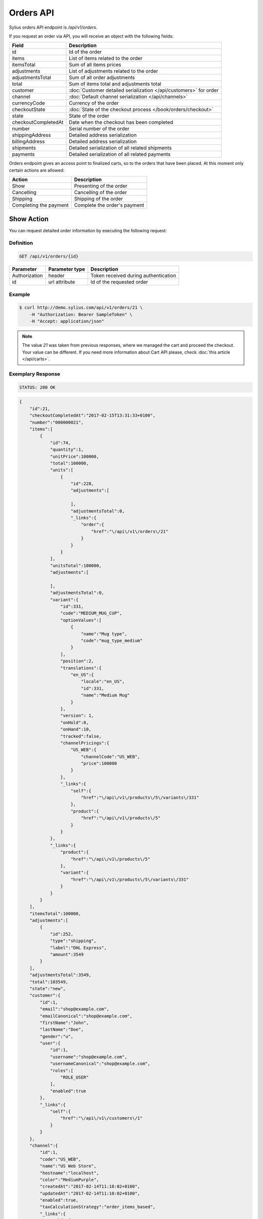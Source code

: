 Orders API
==========

Sylius orders API endpoint is `/api/v1/orders`.

If you request an order via API, you will receive an object with the following fields:

+-----------------------+-------------------------------------------------------------------------------------+
| Field                 | Description                                                                         |
+=======================+=====================================================================================+
| id                    | Id of the order                                                                     |
+-----------------------+-------------------------------------------------------------------------------------+
| items                 | List of items related to the order                                                  |
+-----------------------+-------------------------------------------------------------------------------------+
| itemsTotal            | Sum of all items prices                                                             |
+-----------------------+-------------------------------------------------------------------------------------+
| adjustments           | List of adjustments related to the order                                            |
+-----------------------+-------------------------------------------------------------------------------------+
| adjustmentsTotal      | Sum of all order adjustments                                                        |
+-----------------------+-------------------------------------------------------------------------------------+
| total                 | Sum of items total and adjustments total                                            |
+-----------------------+-------------------------------------------------------------------------------------+
| customer              | :doc:`Customer detailed serialization </api/customers>` for order                   |
+-----------------------+-------------------------------------------------------------------------------------+
| channel               | :doc:`Default channel serialization </api/channels>`                                |
+-----------------------+-------------------------------------------------------------------------------------+
| currencyCode          | Currency of the order                                                               |
+-----------------------+-------------------------------------------------------------------------------------+
| checkoutState         | :doc:`State of the checkout process </book/orders/checkout>`                        |
+-----------------------+-------------------------------------------------------------------------------------+
| state                 | State of the order                                                                  |
+-----------------------+-------------------------------------------------------------------------------------+
| checkoutCompletedAt   | Date when the checkout has been completed                                           |
+-----------------------+-------------------------------------------------------------------------------------+
| number                | Serial number of the order                                                          |
+-----------------------+-------------------------------------------------------------------------------------+
| shippingAddress       | Detailed address serialization                                                      |
+-----------------------+-------------------------------------------------------------------------------------+
| billingAddress        | Detailed address serialization                                                      |
+-----------------------+-------------------------------------------------------------------------------------+
| shipments             | Detailed serialization of all related shipments                                     |
+-----------------------+-------------------------------------------------------------------------------------+
| payments              | Detailed serialization of all related payments                                      |
+-----------------------+-------------------------------------------------------------------------------------+

Orders endpoint gives an access point to finalized carts, so to the orders that have been placed. At this moment only certain actions are allowed:

+------------------------+------------------------------+
| Action                 | Description                  |
+========================+==============================+
| Show                   | Presenting of the order      |
+------------------------+------------------------------+
| Cancelling             | Cancelling of the order      |
+------------------------+------------------------------+
| Shipping               | Shipping of the order        |
+------------------------+------------------------------+
| Completing the payment | Complete the order's payment |
+------------------------+------------------------------+

Show Action
-----------

You can request detailed order information by executing the following request:

Definition
^^^^^^^^^^

.. code-block:: text

    GET /api/v1/orders/{id}

+---------------+----------------+--------------------------------------+
| Parameter     | Parameter type | Description                          |
+===============+================+======================================+
| Authorization | header         | Token received during authentication |
+---------------+----------------+--------------------------------------+
| id            | url attribute  | Id of the requested order            |
+---------------+----------------+--------------------------------------+

Example
^^^^^^^

.. code-block:: bash

    $ curl http://demo.sylius.com/api/v1/orders/21 \
        -H "Authorization: Bearer SampleToken" \
        -H "Accept: application/json"

.. note::

    The value *21* was taken from previous responses, where we managed the cart and proceed the checkout.
    Your value can be different. If you need more information about Cart API please, check :doc:`this article </api/carts>`.

Exemplary Response
^^^^^^^^^^^^^^^^^^

.. code-block:: text

    STATUS: 200 OK

.. code-block:: json

    {
        "id":21,
        "checkoutCompletedAt":"2017-02-15T13:31:33+0100",
        "number":"000000021",
        "items":[
            {
                "id":74,
                "quantity":1,
                "unitPrice":100000,
                "total":100000,
                "units":[
                    {
                        "id":228,
                        "adjustments":[

                        ],
                        "adjustmentsTotal":0,
                        "_links":{
                            "order":{
                                "href":"\/api\/v1\/orders\/21"
                            }
                        }
                    }
                ],
                "unitsTotal":100000,
                "adjustments":[

                ],
                "adjustmentsTotal":0,
                "variant":{
                    "id":331,
                    "code":"MEDIUM_MUG_CUP",
                    "optionValues":[
                        {
                            "name":"Mug type",
                            "code":"mug_type_medium"
                        }
                    ],
                    "position":2,
                    "translations":{
                        "en_US":{
                            "locale":"en_US",
                            "id":331,
                            "name":"Medium Mug"
                        }
                    },
                    "version": 1,
                    "onHold":0,
                    "onHand":10,
                    "tracked":false,
                    "channelPricings":{
                        "US_WEB":{
                            "channelCode":"US_WEB",
                            "price":100000
                        }
                    },
                    "_links":{
                        "self":{
                            "href":"\/api\/v1\/products\/5\/variants\/331"
                        },
                        "product":{
                            "href":"\/api\/v1\/products\/5"
                        }
                    }
                },
                "_links":{
                    "product":{
                        "href":"\/api\/v1\/products\/5"
                    },
                    "variant":{
                        "href":"\/api\/v1\/products\/5\/variants\/331"
                    }
                }
            }
        ],
        "itemsTotal":100000,
        "adjustments":[
            {
                "id":252,
                "type":"shipping",
                "label":"DHL Express",
                "amount":3549
            }
        ],
        "adjustmentsTotal":3549,
        "total":103549,
        "state":"new",
        "customer":{
            "id":1,
            "email":"shop@example.com",
            "emailCanonical":"shop@example.com",
            "firstName":"John",
            "lastName":"Doe",
            "gender":"u",
            "user":{
                "id":1,
                "username":"shop@example.com",
                "usernameCanonical":"shop@example.com",
                "roles":[
                    "ROLE_USER"
                ],
                "enabled":true
            },
            "_links":{
                "self":{
                    "href":"\/api\/v1\/customers\/1"
                }
            }
        },
        "channel":{
            "id":1,
            "code":"US_WEB",
            "name":"US Web Store",
            "hostname":"localhost",
            "color":"MediumPurple",
            "createdAt":"2017-02-14T11:10:02+0100",
            "updatedAt":"2017-02-14T11:10:02+0100",
            "enabled":true,
            "taxCalculationStrategy":"order_items_based",
            "_links":{
                "self":{
                    "href":"\/api\/v1\/channels\/1"
                }
            }
        },
        "shippingAddress":{
            "id":71,
            "firstName":"Frederick D.",
            "lastName":"Gregory",
            "countryCode":"US",
            "street":"300 E St SW",
            "city":"\u2019Washington",
            "postcode":"DC 20546",
            "createdAt":"2017-02-14T11:55:40+0100",
            "updatedAt":"2017-02-14T17:00:17+0100"
        },
        "billingAddress":{
            "id":72,
            "firstName":"Frederick D.",
            "lastName":"Gregory",
            "countryCode":"US",
            "street":"300 E St SW",
            "city":"\u2019Washington",
            "postcode":"DC 20546",
            "createdAt":"2017-02-14T11:55:40+0100",
            "updatedAt":"2017-02-14T17:00:17+0100"
        },
        "payments":[
            {
                "id":21,
                "method":{
                    "id":2,
                    "code":"bank_transfer",
                    "createdAt":"2017-02-14T11:10:02+0100",
                    "updatedAt":"2017-02-14T11:10:02+0100",
                    "channels":[
                        {
                            "id":1,
                            "code":"US_WEB",
                            "name":"US Web Store",
                            "hostname":"localhost",
                            "color":"MediumPurple",
                            "createdAt":"2017-02-14T11:10:02+0100",
                            "updatedAt":"2017-02-14T11:10:02+0100",
                            "enabled":true,
                            "taxCalculationStrategy":"order_items_based",
                            "_links":{
                                "self":{
                                    "href":"\/api\/v1\/channels\/1"
                                }
                            }
                        }
                    ],
                    "_links":{
                        "self":{
                            "href":"\/api\/v1\/payment-methods\/bank_transfer"
                        }
                    }
                },
                "amount":103549,
                "state":"new",
                "createdAt":"2017-02-14T11:53:41+0100",
                "updatedAt":"2017-02-15T13:31:33+0100",
                "_links":{
                    "self":{
                        "href":"\/api\/v1\/payments\/21"
                    },
                    "payment-method":{
                        "href":"\/api\/v1\/payment-methods\/bank_transfer"
                    },
                    "order":{
                        "href":"\/api\/v1\/orders\/21"
                    }
                }
            }
        ],
        "shipments":[
            {
                "id":21,
                "state":"ready",
                "method":{
                    "id":2,
                    "code":"dhl_express",
                    "category_requirement":1,
                    "calculator":"flat_rate",
                    "configuration":{
                        "US_WEB":{
                            "amount":3549
                        }
                    },
                    "createdAt":"2017-02-14T11:10:02+0100",
                    "updatedAt":"2017-02-14T11:10:02+0100",
                    "enabled":true,
                    "_links":{
                        "self":{
                            "href":"\/api\/v1\/shipping-methods\/dhl_express"
                        },
                        "zone":{
                            "href":"\/api\/v1\/zones\/US"
                        }
                    }
                },
                "createdAt":"2017-02-14T11:53:41+0100",
                "updatedAt":"2017-02-15T13:31:33+0100",
                "_links":{
                    "self":{
                        "href":"\/api\/v1\/shipments\/21"
                    },
                    "method":{
                        "href":"\/api\/v1\/shipping-methods\/dhl_express"
                    },
                    "order":{
                        "href":"\/api\/v1\/orders\/21"
                    }
                }
            }
        ],
        "currencyCode":"USD",
        "localeCode":"en_US",
        "checkoutState":"completed"
    }

Cancel Action
-------------

You can cancel an already placed order by executing the following request:

Definition
^^^^^^^^^^

.. code-block:: text

    PUT /api/v1/orders/{id}/cancel

+---------------+----------------+--------------------------------------+
| Parameter     | Parameter type | Description                          |
+===============+================+======================================+
| Authorization | header         | Token received during authentication |
+---------------+----------------+--------------------------------------+
| id            | url attribute  | Id of the requested order            |
+---------------+----------------+--------------------------------------+

Example
^^^^^^^

.. code-block:: bash

    $ curl http://demo.sylius.com/api/v1/orders/21/cancel \
        -H "Authorization: Bearer SampleToken" \
        -H "Accept: application/json" \
        -X PUT

Exemplary Response
^^^^^^^^^^^^^^^^^^

.. code-block:: text

    STATUS: 204 NO CONTENT

Ship Action
-----------

You can ship an already placed order by executing the following request:

Definition
^^^^^^^^^^

.. code-block:: text

    PUT /api/v1/orders/{orderId}/shipments/{id}/ship

+---------------+----------------+------------------------------------------------+
| Parameter     | Parameter type | Description                                    |
+===============+================+================================================+
| Authorization | header         | Token received during authentication           |
+---------------+----------------+------------------------------------------------+
| orderId       | url attribute  | Id of the requested order                      |
+---------------+----------------+------------------------------------------------+
| id            | url attribute  | Id of the shipped shipment                     |
+---------------+----------------+------------------------------------------------+
| tracking      | request        | *(optional)* The tracking code of the shipment |
+---------------+----------------+------------------------------------------------+

Example
^^^^^^^

.. code-block:: bash

    $ curl http://demo.sylius.com/api/v1/orders/21/shipments/21/ship \
        -H "Authorization: Bearer SampleToken" \
        -H "Accept: application/json" \
        -X PUT

Exemplary Response
^^^^^^^^^^^^^^^^^^

.. code-block:: text

    STATUS: 204 No Content

.. note::

    It is important to emphasise that in this example the shipment id is the same value as for the order, but it is a coincidence rather than a rule.

Complete The Payment Action
---------------------------

You can complete the payment of an already placed order by executing the following request:

Definition
^^^^^^^^^^

.. code-block:: text

    PUT /api/v1/orders/{orderId}/payments/{id}/complete

+---------------+----------------+--------------------------------------+
| Parameter     | Parameter type | Description                          |
+===============+================+======================================+
| Authorization | header         | Token received during authentication |
+---------------+----------------+--------------------------------------+
| orderId       | url attribute  | Id of the requested order            |
+---------------+----------------+--------------------------------------+
| id            | url attribute  | Id of payment to complete            |
+---------------+----------------+--------------------------------------+

Example
^^^^^^^

.. code-block:: bash

    $ curl http://demo.sylius.com/api/v1/orders/21/payments/21/complete \
        -H "Authorization: Bearer SampleToken" \
        -H "Accept: application/json" \
        -X PUT

Exemplary Response
^^^^^^^^^^^^^^^^^^

.. code-block:: text

    STATUS: 204 No content
